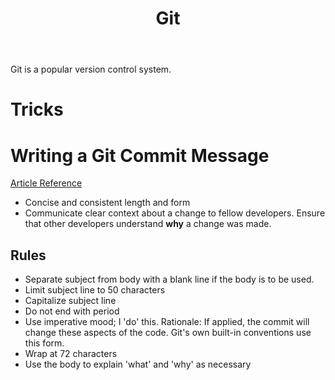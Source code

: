 #+TITLE: Git

Git is a popular version control system.

* Tricks

* Writing a Git Commit Message
[[https://chris.beams.io/posts/git-commit/][Article Reference]]

- Concise and consistent length and form
- Communicate clear context about a change to fellow developers.
  Ensure that other developers understand *why* a change was made.
** Rules
- Separate subject from body with a blank line
  if the body is to be used.
- Limit subject line to 50 characters
- Capitalize subject line
- Do not end with period
- Use imperative mood; I 'do' this.
  Rationale: If applied, the commit will change these aspects of the code.
  Git's own built-in conventions use this form.
- Wrap at 72 characters
- Use the body to explain 'what' and 'why' as necessary
